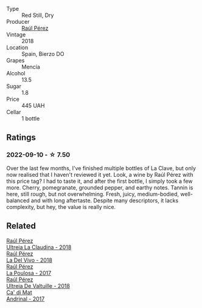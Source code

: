 #+attr_html: :class wine-main-image
[[file:/images/6b/5e1cc5-3041-4acd-ab2a-4738250a76b0/2022-06-09-21-36-08-IMG-0354.webp]]

- Type :: Red Still, Dry
- Producer :: [[barberry:/producers/2fe18e47-ec51-4372-9072-a3e522007d7a][Raúl Pérez]]
- Vintage :: 2018
- Location :: Spain, Bierzo DO
- Grapes :: Mencía
- Alcohol :: 13.5
- Sugar :: 1.8
- Price :: 445 UAH
- Cellar :: 1 bottle

** Ratings

*** 2022-09-10 - ☆ 7.50

Over the last few months, I've finished multiple bottles of La Clave, but only now realised that I haven't reviewed it yet. Look, a wine by Raúl Pérez with this price tag? I had to taste it, and after the first bottle, I simply took a few more. Cherry, pomegranate, grounded pepper, and earthy notes. Tannin is here, still rough, but not overwhelming. Fresh, juicy, medium-bodied, well-balanced and with long aftertaste. Despite many descriptors, it lacks complexity, but hey, the value is really nice.

** Related

#+begin_export html
<div class="flex-container">
  <a class="flex-item flex-item-left" href="/wines/39b35863-a201-4f56-adce-1db43d9f327d.html">
    <img class="flex-bottle" src="/images/39/b35863-a201-4f56-adce-1db43d9f327d/2022-01-13-09-44-29-70F73BB0-F877-4CC6-9F78-975FFB453122-1-105-c.webp"></img>
    <section class="h text-small text-lighter">Raúl Pérez</section>
    <section class="h text-bolder">Ultreia La Claudina - 2018</section>
  </a>

  <a class="flex-item flex-item-right" href="/wines/a66b26d0-a279-48d7-a7a4-f8e2d5d9609f.html">
    <img class="flex-bottle" src="/images/a6/6b26d0-a279-48d7-a7a4-f8e2d5d9609f/2021-07-22-09-33-03-AEB6044C-5E78-485C-809E-4503F4F1417B-1-105-c.webp"></img>
    <section class="h text-small text-lighter">Raúl Pérez</section>
    <section class="h text-bolder">La Del Vivo - 2018</section>
  </a>

  <a class="flex-item flex-item-left" href="/wines/b4b49d91-5c74-4c65-8f52-03afb240a57c.html">
    <img class="flex-bottle" src="/images/b4/b49d91-5c74-4c65-8f52-03afb240a57c/2021-04-27-07-51-26-3D869102-7B58-4134-B9DA-1D6692222E4A-1-105-c.webp"></img>
    <section class="h text-small text-lighter">Raúl Pérez</section>
    <section class="h text-bolder">La Poulosa - 2017</section>
  </a>

  <a class="flex-item flex-item-right" href="/wines/cf948cb2-a538-43da-926a-cd71b4bb5705.html">
    <img class="flex-bottle" src="/images/cf/948cb2-a538-43da-926a-cd71b4bb5705/2021-10-27-23-53-27-91550E9B-BD38-4027-8EDE-5463810E5BDA-1-105-c.webp"></img>
    <section class="h text-small text-lighter">Raúl Pérez</section>
    <section class="h text-bolder">Ultreia De Valtuille - 2018</section>
  </a>

  <a class="flex-item flex-item-left" href="/wines/3bbce93c-f276-4b2e-9992-122e946891e0.html">
    <img class="flex-bottle" src="/images/3b/bce93c-f276-4b2e-9992-122e946891e0/2022-08-14-12-34-01-8AF7A7B2-2982-451B-B93E-A2E52F673F99-1-105-c.webp"></img>
    <section class="h text-small text-lighter">Ca' di Mat</section>
    <section class="h text-bolder">Andrinal - 2017</section>
  </a>

</div>
#+end_export
